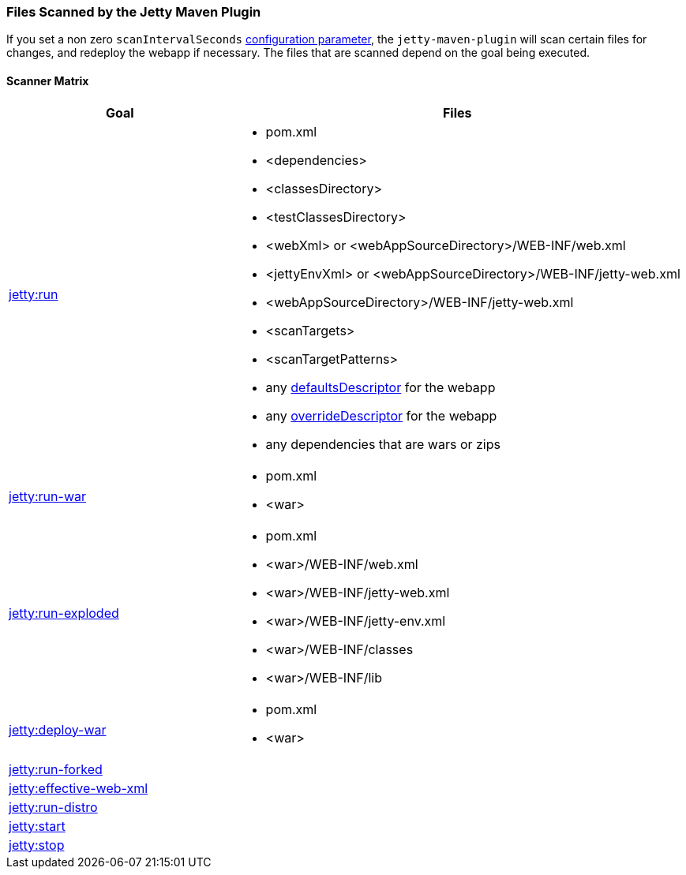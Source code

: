 //
//  ========================================================================
//  Copyright (c) 1995-2021 Mort Bay Consulting Pty Ltd and others.
//  ========================================================================
//  All rights reserved. This program and the accompanying materials
//  are made available under the terms of the Eclipse Public License v1.0
//  and Apache License v2.0 which accompanies this distribution.
//
//      The Eclipse Public License is available at
//      http://www.eclipse.org/legal/epl-v10.html
//
//      The Apache License v2.0 is available at
//      http://www.opensource.org/licenses/apache2.0.php
//
//  You may elect to redistribute this code under either of these licenses.
//  ========================================================================
//

[[jetty-maven-scanning]]
=== Files Scanned by the Jetty Maven Plugin

If you set a non zero `scanIntervalSeconds` link:#jetty-maven-plugin[configuration parameter], the `jetty-maven-plugin` will scan certain files for changes, and redeploy the webapp if necessary.
The files that are scanned depend on the goal being executed.

[[scanner-matrix]]
==== Scanner Matrix

[width="100%",cols="1,2a",options="header"]
|=======================================================================
|Goal                            |Files
|link:#jetty-run-goal[jetty:run] 
|
* pom.xml
* <dependencies>
* <classesDirectory>
* <testClassesDirectory>
* <webXml> or <webAppSourceDirectory>/WEB-INF/web.xml
* <jettyEnvXml> or <webAppSourceDirectory>/WEB-INF/jetty-web.xml
* <webAppSourceDirectory>/WEB-INF/jetty-web.xml
* <scanTargets>
* <scanTargetPatterns>
* any link:{JDURL}/org/eclipse/jetty/webapp/WebAppContext.html#setDefaultsDescriptor%28java.lang.String%29[defaultsDescriptor] for the webapp
* any link:{JDURL}/org/eclipse/jetty/webapp/WebAppContext.html#setOverrideDescriptor%28java.lang.String%29[overrideDescriptor] for the webapp
* any dependencies that are wars or zips

|link:#running-assembled-webapp-as-war[jetty:run-war] 
|

* pom.xml
* <war>

|link:#running-assembled-webapp-as-expanded-war[jetty:run-exploded]
|

* pom.xml
* <war>/WEB-INF/web.xml
* <war>/WEB-INF/jetty-web.xml
* <war>/WEB-INF/jetty-env.xml
* <war>/WEB-INF/classes
* <war>/WEB-INF/lib

|link:#deploy-war-running-pre-assembled-war[jetty:deploy-war] 
|

* pom.xml
* <war>

|link:#jetty-run-forked-goal[jetty:run-forked] |
|link:#jetty-effective-web-xml[jetty:effective-web-xml] |
|link:#jetty-run-distro-goal[jetty:run-distro] |
|link:#jetty-start-goal[jetty:start] |
|link:#jetty-stop-goal[jetty:stop] |
|=======================================================================
